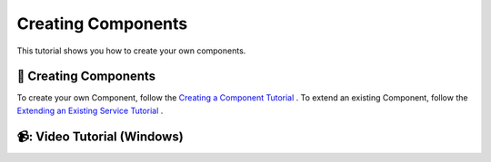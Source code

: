 Creating Components
=======================================

This tutorial shows you how to create your own components.

📄 Creating Components
----------------------------

To create your own Component, follow the `Creating a Component Tutorial <https://socialrobotics.atlassian.net/wiki/spaces/CBSR/pages/2186936321>`_ .
To extend an existing Component, follow the `Extending an Existing Service Tutorial <https://socialrobotics.atlassian.net/wiki/spaces/CBSR/pages/2667216897/Extending+an+Existing+Service>`_ .

📹: Video Tutorial (Windows)
----------------------------

.. raw:: html

    <iframe width="560" height="315" src="https://www.youtube.com/embed/C_y42blplhs" title="YouTube video player" frameborder="0" allow="accelerometer; autoplay; clipboard-write; encrypted-media; gyroscope; picture-in-picture; web-share" referrerpolicy="strict-origin-when-cross-origin" allowfullscreen></iframe>